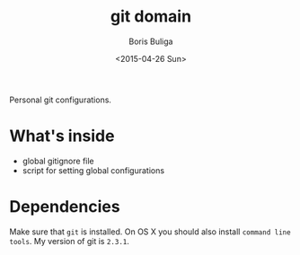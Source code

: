 #+TITLE:        git domain
#+AUTHOR:       Boris Buliga
#+EMAIL:        d12frosted@icloud.com
#+DATE:         <2015-04-26 Sun>
#+STARTUP:      showeverything
#+OPTIONS:      toc:t

Personal git configurations.

* What's inside

- global gitignore file
- script for setting global configurations

* Dependencies

Make sure that ~git~ is installed. On OS X you should also install ~command line tools~. My version of git is ~2.3.1~.

